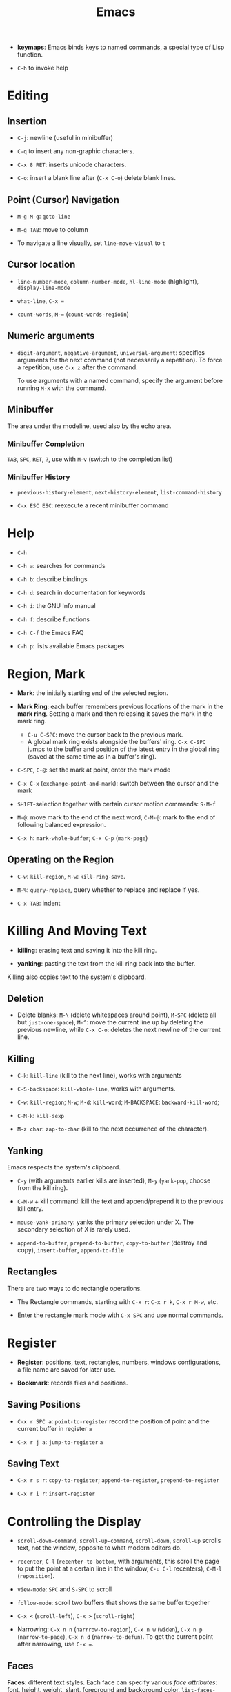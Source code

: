 #+title: Emacs


- *keymaps*: Emacs binds keys to named commands, a special type of Lisp function.

- =C-h= to invoke help

* Editing

** Insertion


- =C-j=: newline (useful in minibuffer)

- =C-q= to insert any non-graphic characters.

- =C-x 8 RET=: inserts unicode characters.

- =C-o=: insert a blank line after (=C-x C-o=) delete blank lines.

** Point (Cursor) Navigation

- =M-g M-g=: =goto-line=

- =M-g TAB=: move to column

- To navigate a line visually, set =line-move-visual= to =t=

** Cursor location

- =line-number-mode=, =column-number-mode=, =hl-line-mode= (highlight), =display-line-mode=

- =what-line=, =C-x ==

- =count-words=, =M-== (=count-words-regioin=)

** Numeric arguments

- =digit-argument=, =negative-argument=, =universal-argument=: specifies arguments for the next command (not necessarily a repetition). To force a repetition, use =C-x z= after the command.

  To use arguments with a named command, specify the argument before running =M-x= with the command.

** Minibuffer

The area under the modeline, used also by the echo area.

*** Minibuffer Completion

=TAB=, =SPC=, =RET=, =?=, use with =M-v= (switch to the completion list)

*** Minibuffer History

- =previous-history-element=, =next-history-element=, =list-command-history=

- =C-x ESC ESC=: reexecute a recent minibuffer command

* Help

- =C-h=

- =C-h a=: searches for commands

- =C-h b=: describe bindings

- =C-h d=: search in documentation for keywords

- =C-h i=: the GNU Info manual

- =C-h f=: describe functions

- =C-h C-f= the Emacs FAQ

- =C-h p=: lists available Emacs packages

* Region, Mark

- *Mark*: the initially starting end of the selected region.

- *Mark Ring*: each buffer remembers previous locations of the mark in the *mark ring*. Setting a mark and then releasing it saves the mark in the mark ring.
  + =C-u C-SPC=: move the cursor back to the previous mark.
  + A global mark ring exists alongside the buffers' ring. =C-x C-SPC= jumps to the buffer and position of the latest entry in the global ring (saved at the same time as in a buffer's ring).

- =C-SPC=, =C-@=: set the mark at point, enter the mark mode

- =C-x C-x= (=exchange-point-and-mark=): switch between the cursor and the mark

- =SHIFT=-selection together with certain cursor motion commands: =S-M-f=

- =M-@=: move mark to the end of the next word, =C-M-@=: mark to the end of following balanced expression.

- =C-x h=: =mark-whole-buffer=; =C-x C-p= (=mark-page=)

** Operating on the Region

- =C-w=: =kill-region=, =M-w=: =kill-ring-save=.

- =M-%=: =query-replace=, query whether to replace and replace if yes.

- =C-x TAB=: indent

* Killing And Moving Text

- *killing*: erasing text and saving it into the kill ring.

- *yanking*: pasting the text from the kill ring back into the buffer.

Killing also copies text to the system's clipboard.

** Deletion

- Delete blanks: =M-\= (delete whitespaces around point), =M-SPC= (delete all but =just-one-space=), =M-^=: move the current line up by deleting the previous newline, while =C-x C-o=: deletes the next newline of the current line.

** Killing

- =C-k=: =kill-line= (kill to the next line), works with arguments

- =C-S-backspace=: =kill-whole-line=, works with arguments.

- =C-w=: =kill-region=; =M-w=; =M-d=: =kill-word=; =M-BACKSPACE=: =backward-kill-word=;

- =C-M-k=: =kill-sexp=

- =M-z char=: =zap-to-char= (kill to the next occurrence of the character).

** Yanking

Emacs respects the system's clipboard.

- =C-y= (with arguments earlier kills are inserted), =M-y= (=yank-pop=, choose from the kill ring).

- =C-M-w= + kill command: kill the text and append/prepend it to the previous kill entry.

- =mouse-yank-primary=: yanks the primary selection under X. The secondary selection of X is rarely used.

- =append-to-buffer=, =prepend-to-buffer=, =copy-to-buffer= (destroy and copy), =insert-buffer=, =append-to-file=

** Rectangles

There are two ways to do rectangle operations.

- The Rectangle commands, starting with =C-x r=: =C-x r k=, =C-x r M-w=, etc.

- Enter the rectangle mark mode with =C-x SPC= and use normal commands.

* Register

- *Register*: positions, text, rectangles, numbers, windows configurations, a file name are saved for later use.

- *Bookmark*: records files and positions.

** Saving Positions

- =C-x r SPC a=: =point-to-register= record the position of point and the current buffer in register =a=

- =C-x r j a=: =jump-to-register= =a=

** Saving Text

- =C-x r s r=: =copy-to-register=; =append-to-register=, =prepend-to-register=

- =C-x r i r=: =insert-register=

* Controlling the Display

- =scroll-down-command=, =scroll-up-command=, =scroll-down=, =scroll-up= scrolls text, not the window, opposite to what modern editors do.

- =recenter=, =C-l= (=recenter-to-bottom=, with arguments, this scroll the page to put the point at a certain line in the window, =C-u C-l= recenters), =C-M-l= (=reposition=).

- =view-mode=: =SPC= and =S-SPC= to scroll

- =follow-mode=: scroll two buffers that shows the same buffer together

- =C-x <= (=scroll-left=), =C-x >= (=scroll-right=)

- Narrowing: =C-x n n= (=narrrow-to-region=), =C-x n w= (=widen=), =C-x n p= (=narrow-to-page=), =C-x n d= (=narrow-to-defun=). To get the current point after narrowing, use =C-x ==.

** Faces

*Faces*: different text styles. Each face can specify various /face attributes/: font, height, weight, slant, foreground and background color.
=list-faces-display= displays all faces.

TODO

* Searching and Replacement

- =C-s=, =C-r=: =isearch-forward=, =isearch-backward=, ends with a =RET=. After enter the search mode, =C-w= (=isearch-yank-word=or-char=), =M-s C-e= (=isearch-yank-line=), =C-y=, =M-y= and many isearch yanking commands yank text into the search minibuffer.

 To return to where the search starts (saved in the mark ring), =C-u C-SPC=. =C-s C-s=/=C-r C-r= starts the previous search again. =C-s M-n=/=C-s M-p= chooses from the search ring. =M-e= to enter the minibuffer to modify the search string.

* Major and Minor Modes

- *Major Mode*: specialized facilities for working on a specialized file type. Major modes are mutually exclusive.
  + Three groups:
    - Normal text, plain or markup
    - Various programming languages
    - special buffers such as shell, =Dired=, =Message=.
  + =C-h m= describes the current mode.
  + Each major mode defines a mode hook, a list of Lisp functions to run each time the mode is enabled in a buffer.

- *Minor Mode*: optional features not necessarily specific to a type of file or buffer.
  + Minor modes can be buffer-local or global.
  + Some useful minor modes:
    - =display-line-numbers=
    - visual line-mode.
    - line number mode, enabled by default
    - menu bar mode
    - scroll bar mode

Emacs determines the major mode by first finding a =; -*- mode: my-mode ;-*-= string in the buffer, then by =#!=, then by matching the start of the text, then matching the file name and finally falling back to another mode.

* Normal Text Editing

- =M-t=: =transpose-words=, exchange two words at both sides of the point.

- =M-a=, =M-e=, =M-k=, =C-x DEL=: sentence editing commands.

- Case conversion
  + =M-l=, =M-u=
  + =M-c=
  + =C-x C-l=, =C-x C-u=

- =M-{=, =M-}=, =M-h=: paragraph commands

- =auto-fill-mode=: automatically breaks the line at spaces when necessary (filling the text)
  + =M-q=: =fill-paragraph=
  + =C-x f=: set the fill column
  + =fill-region=
  + =M-o M-s= Center a line

* Source Code Editing

- =prog-mode-hook= is run before the PL's major mode.

- *defun*: a major definition at top level in the buffer such as a function.
  Many PL modes assume by default that any opening delimiter found at the left
  margin is the start of a top-level definition (*defun*)
  + =beginning-of-defun=, =end-of-defun=, =mark-defun=

- *Imenu*: list major definitions in a buffer

- =which-function-mode=: show in which function the point is.

** Indentation

Emacs is responsible for reindenting the source code buffer.

- =TAB=: =indent-for-tab-command=, =C-u TAB=: shift an entire parenthetical grouping

- =C-M-q=: Reindent all the lines within a parenthetical grouping.

- =c-set-style=, =c-default-style= for various major modes.

** Balanced Expressions

- =C-M-f/b/k/t/@/SPC=: move, kill, transpose, mark based on sexp.

- =C-M n/p/u/d=: parenthetical grouping navigation: next grouping, previous grouping, uplevel, downlevel

- =electric-pair-mode=: easy insertion of matching delimiters.

** Comments

- =M-;=: =comment-dwim=; =C-x C-;=: =comment-line=, =C-u M-;=: =comment-kill=;

** Find Identifier References

- *identifier*: a syntactical subunit of the program: a function, a subroutine, a method, a class, a data type, a macro.

- *xref*: the unified interface for dealing with identifiers. The backend for the major mode is responsible for gathering the information of identifiers: either using builtin means or through an external program (=etags=).

- =M-.= =xref-find-definition=; =xref-find-apropos=, =xref-find-defintions-other-window=; =M-,=: =xref-go-back=

- =M-?=: =xref-find-references=

- =xref-query-replace-in-results=

- =C-M-i=: =complete-symbol=

** Programming Documentation Lookup

- =C-h S=: =info-lookup-symbol= to view the Info doc for a symbol used in the program.

- =man=, =woman=

- =C-h f=, =C-h v= for elisp.

** Other Features

- =hs-minor-mode=: hideshow a block, =C-c @= with various related command. But we also have =fold.el=.

- the =semantic= package: language-aware editing commands based on source code parsers.

- =prettify-symbols-mode=: replace certain strings with more attractive versions for display purposes. Not really for programming.

- =flymake-mode=: a linter for many PLs.

** For C-Family Languages

- =C-M-a=, =C-M-e=, =M-a=, =M-e=

  TODO

** Compilation

=compile=, =recompile=

** Debugging

- *GUD* (Grand Unified Debugger): an Emacs interface to a wide variety of symbolic debuggers.

- =gdb=, =gud-gdb=

- =C-x C-a=-series of commands to control the debugger.
